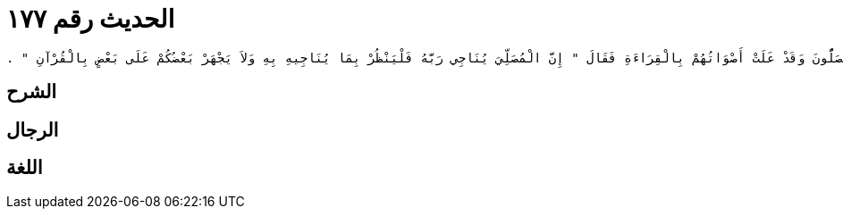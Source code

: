 
= الحديث رقم ١٧٧

[quote.hadith]
----
وَحَدَّثَنِي عَنْ مَالِكٍ، عَنْ يَحْيَى بْنِ سَعِيدٍ، عَنْ مُحَمَّدِ بْنِ إِبْرَاهِيمَ بْنِ الْحَارِثِ التَّيْمِيِّ، عَنْ أَبِي حَازِمٍ التَّمَّارِ، عَنِ الْبَيَاضِيِّ، أَنَّ رَسُولَ اللَّهِ صلى الله عليه وسلم خَرَجَ عَلَى النَّاسِ وَهُمْ يُصَلُّونَ وَقَدْ عَلَتْ أَصْوَاتُهُمْ بِالْقِرَاءَةِ فَقَالَ ‏"‏ إِنَّ الْمُصَلِّيَ يُنَاجِي رَبَّهُ فَلْيَنْظُرْ بِمَا يُنَاجِيهِ بِهِ وَلاَ يَجْهَرْ بَعْضُكُمْ عَلَى بَعْضٍ بِالْقُرْآنِ ‏"‏ ‏.‏
----

== الشرح

== الرجال

== اللغة
    